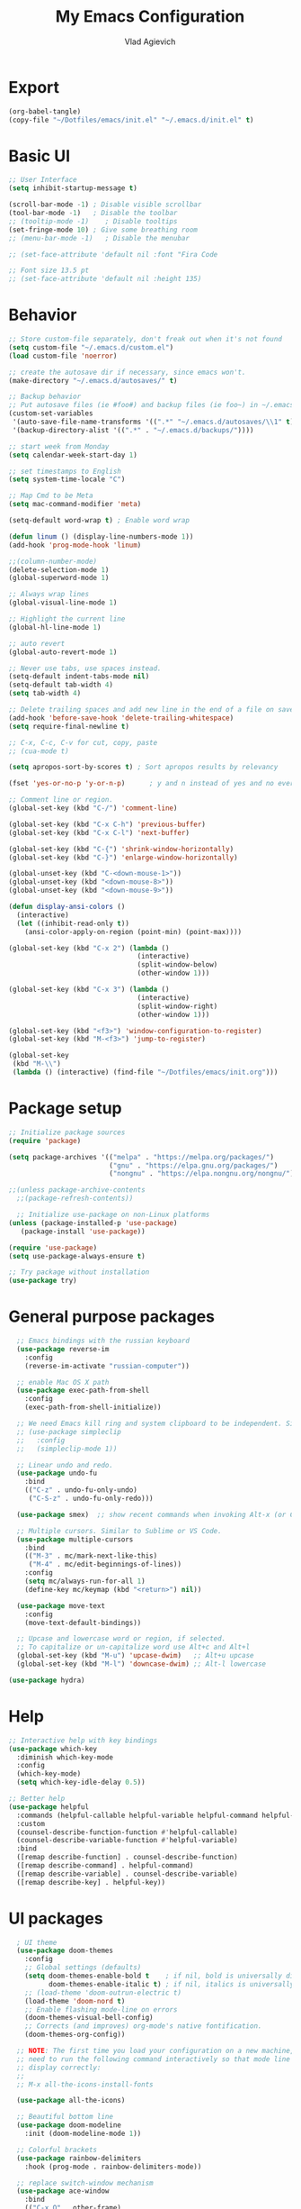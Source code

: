 
#+TITLE: My Emacs Configuration
#+AUTHOR: Vlad Agievich
#+EMAIL: sky-mart@hotmail.com
#+PROPERTY header-args :tangle "~/.emacs.d/init.el"

* Export
#+begin_src emacs-lisp :tangle no
(org-babel-tangle)
(copy-file "~/Dotfiles/emacs/init.el" "~/.emacs.d/init.el" t)
#+end_src

* Basic UI
#+BEGIN_SRC emacs-lisp :tangle yes
  ;; User Interface
  (setq inhibit-startup-message t)

  (scroll-bar-mode -1) ; Disable visible scrollbar
  (tool-bar-mode -1)   ; Disable the toolbar
  ;; (tooltip-mode -1)    ; Disable tooltips
  (set-fringe-mode 10) ; Give some breathing room
  ;; (menu-bar-mode -1)   ; Disable the menubar

  ;; (set-face-attribute 'default nil :font "Fira Code

  ;; Font size 13.5 pt
  ;; (set-face-attribute 'default nil :height 135)
#+END_SRC

* Behavior
#+BEGIN_SRC emacs-lisp :tangle yes
;; Store custom-file separately, don't freak out when it's not found
(setq custom-file "~/.emacs.d/custom.el")
(load custom-file 'noerror)

;; create the autosave dir if necessary, since emacs won't.
(make-directory "~/.emacs.d/autosaves/" t)

;; Backup behavior
;; Put autosave files (ie #foo#) and backup files (ie foo~) in ~/.emacs.d/.
(custom-set-variables
 '(auto-save-file-name-transforms '((".*" "~/.emacs.d/autosaves/\\1" t)))
 '(backup-directory-alist '((".*" . "~/.emacs.d/backups/"))))

;; start week from Monday
(setq calendar-week-start-day 1)

;; set timestamps to English
(setq system-time-locale "C")

;; Map Cmd to be Meta
(setq mac-command-modifier 'meta)

(setq-default word-wrap t) ; Enable word wrap

(defun linum () (display-line-numbers-mode 1))
(add-hook 'prog-mode-hook 'linum)

;;(column-number-mode)
(delete-selection-mode 1)
(global-superword-mode 1)

;; Always wrap lines
(global-visual-line-mode 1)

;; Highlight the current line
(global-hl-line-mode 1)

;; auto revert
(global-auto-revert-mode 1)

;; Never use tabs, use spaces instead.
(setq-default indent-tabs-mode nil)
(setq-default tab-width 4)
(setq tab-width 4)

;; Delete trailing spaces and add new line in the end of a file on save.
(add-hook 'before-save-hook 'delete-trailing-whitespace)
(setq require-final-newline t)

;; C-x, C-c, C-v for cut, copy, paste
;; (cua-mode t)

(setq apropos-sort-by-scores t) ; Sort apropos results by relevancy

(fset 'yes-or-no-p 'y-or-n-p)      ; y and n instead of yes and no everywhere else

;; Comment line or region.
(global-set-key (kbd "C-/") 'comment-line)

(global-set-key (kbd "C-x C-h") 'previous-buffer)
(global-set-key (kbd "C-x C-l") 'next-buffer)

(global-set-key (kbd "C-{") 'shrink-window-horizontally)
(global-set-key (kbd "C-}") 'enlarge-window-horizontally)

(global-unset-key (kbd "C-<down-mouse-1>"))
(global-unset-key (kbd "<down-mouse-8>"))
(global-unset-key (kbd "<down-mouse-9>"))

(defun display-ansi-colors ()
  (interactive)
  (let ((inhibit-read-only t))
    (ansi-color-apply-on-region (point-min) (point-max))))

(global-set-key (kbd "C-x 2") (lambda ()
                                (interactive)
                                (split-window-below)
                                (other-window 1)))

(global-set-key (kbd "C-x 3") (lambda ()
                                (interactive)
                                (split-window-right)
                                (other-window 1)))

(global-set-key (kbd "<f3>") 'window-configuration-to-register)
(global-set-key (kbd "M-<f3>") 'jump-to-register)

(global-set-key
 (kbd "M-\\")
 (lambda () (interactive) (find-file "~/Dotfiles/emacs/init.org")))
#+END_SRC

* Package setup
#+BEGIN_SRC emacs-lisp :tangle yes
  ;; Initialize package sources
  (require 'package)

  (setq package-archives '(("melpa" . "https://melpa.org/packages/")
                           ("gnu" . "https://elpa.gnu.org/packages/")
                           ("nongnu" . "https://elpa.nongnu.org/nongnu/")))

  ;;(unless package-archive-contents
    ;;(package-refresh-contents))

    ;; Initialize use-package on non-Linux platforms
  (unless (package-installed-p 'use-package)
     (package-install 'use-package))

  (require 'use-package)
  (setq use-package-always-ensure t)

  ;; Try package without installation
  (use-package try)
#+END_SRC

* General purpose packages
#+BEGIN_SRC emacs-lisp :tangle yes
  ;; Emacs bindings with the russian keyboard
  (use-package reverse-im
    :config
    (reverse-im-activate "russian-computer"))

  ;; enable Mac OS X path
  (use-package exec-path-from-shell
    :config
    (exec-path-from-shell-initialize))

  ;; We need Emacs kill ring and system clipboard to be independent. Simpleclip is the solution to that.
  ;; (use-package simpleclip
  ;;   :config
  ;;   (simpleclip-mode 1))

  ;; Linear undo and redo.
  (use-package undo-fu
    :bind
    (("C-z" . undo-fu-only-undo)
     ("C-S-z" . undo-fu-only-redo)))

  (use-package smex)  ;; show recent commands when invoking Alt-x (or Cmd+Shift+p)

  ;; Multiple cursors. Similar to Sublime or VS Code.
  (use-package multiple-cursors
    :bind
    (("M-3" . mc/mark-next-like-this)
     ("M-4" . mc/edit-beginnings-of-lines))
    :config
    (setq mc/always-run-for-all 1)
    (define-key mc/keymap (kbd "<return>") nil))

  (use-package move-text
    :config
    (move-text-default-bindings))

  ;; Upcase and lowercase word or region, if selected.
  ;; To capitalize or un-capitalize word use Alt+c and Alt+l
  (global-set-key (kbd "M-u") 'upcase-dwim)   ;; Alt+u upcase
  (global-set-key (kbd "M-l") 'downcase-dwim) ;; Alt-l lowercase

(use-package hydra)
#+END_SRC

* Help
#+BEGIN_SRC emacs-lisp :tangle yes
  ;; Interactive help with key bindings
  (use-package which-key
    :diminish which-key-mode
    :config
    (which-key-mode)
    (setq which-key-idle-delay 0.5))

  ;; Better help
  (use-package helpful
    :commands (helpful-callable helpful-variable helpful-command helpful-key)
    :custom
    (counsel-describe-function-function #'helpful-callable)
    (counsel-describe-variable-function #'helpful-variable)
    :bind
    ([remap describe-function] . counsel-describe-function)
    ([remap describe-command] . helpful-command)
    ([remap describe-variable] . counsel-describe-variable)
    ([remap describe-key] . helpful-key))
#+END_SRC

* UI packages
#+BEGIN_SRC emacs-lisp :tangle yes
  ; UI theme
  (use-package doom-themes
    :config
    ;; Global settings (defaults)
    (setq doom-themes-enable-bold t    ; if nil, bold is universally disabled
          doom-themes-enable-italic t) ; if nil, italics is universally disabled
    ;; (load-theme 'doom-outrun-electric t)
    (load-theme 'doom-nord t)
    ;; Enable flashing mode-line on errors
    (doom-themes-visual-bell-config)
    ;; Corrects (and improves) org-mode's native fontification.
    (doom-themes-org-config))

  ;; NOTE: The first time you load your configuration on a new machine, you'll
  ;; need to run the following command interactively so that mode line icons
  ;; display correctly:
  ;;
  ;; M-x all-the-icons-install-fonts

  (use-package all-the-icons)

  ;; Beautiful bottom line
  (use-package doom-modeline
    :init (doom-modeline-mode 1))

  ;; Colorful brackets
  (use-package rainbow-delimiters
    :hook (prog-mode . rainbow-delimiters-mode))

  ;; replace switch-window mechanism
  (use-package ace-window
    :bind
    (("C-x O" . other-frame)
     ([remap other-window] . 'ace-window))
    :init
    (progn
      (setq aw-scope 'global) ;; was frame
      (custom-set-faces
       '(aw-leading-char-face
         ((t (:inherit ace-jump-face-foreground :height 3.0)))))
      ))

  (winner-mode 1) ;; Window configurations

;; File tree
(use-package neotree
  :config
  (setq neo-window-width 32
        neo-create-file-auto-open t
        neo-banner-message nil
        neo-show-updir-line t
        neo-window-fixed-size nil
        neo-vc-integration nil
        neo-mode-line-type 'neotree
        neo-smart-open t
        neo-show-hidden-files t
        neo-mode-line-type 'none
        neo-auto-indent-point t)
  (setq neo-theme (if (display-graphic-p) 'nerd 'arrow))
  (setq neo-hidden-regexp-list '("venv" "\\.pyc$" "~$" "\\.git" "__pycache__" ".DS_Store"))
  (global-set-key (kbd "s-B") 'neotree-toggle))           ;; Cmd+Shift+b toggle tree
#+END_SRC

* Completion and search
#+BEGIN_SRC emacs-lisp :tangle yes
  ;; Completion mechanism
  (use-package ivy
    :diminish ivy-mode
    :bind (("C-s" . swiper)
           ("C-x b" . ivy-switch-buffer))
    :config
    (ivy-mode 1)
    (setq ivy-use-virtual-buffers t)
    (setq ivy-display-style 'fancy)
    (setq ivy-magic-slash-non-match-action nil))

  ;; Additional help
  (use-package ivy-rich
    :after ivy
    :config
    (ivy-rich-mode 1)
    (setq ivy-rich-path-style 'abbrev))

  ;; (use-package ivy-posframe
  ;;   :ensure t
  ;;   :delight
  ;;   :custom
  ;;   (ivy-posframe-parameters
  ;;    '((left-fringe . 2)
  ;;      (right-fringe . 2)
  ;;      (internal-border-width . 2)))
  ;;   (ivy-posframe-height-alist
  ;;    '((swiper . 15)
  ;;      (swiper-isearch . 15)
  ;;      (t . 10)))
  ;;   (ivy-posframe-display-functions-alist
  ;;    '((complete-symbol . ivy-posframe-display-at-point)
  ;;      (swiper . nil)
  ;;      (swiper-isearch . nil)
  ;;      (t . ivy-posframe-display-at-frame-center)))
  ;;   :config
  ;;   (ivy-posframe-mode 1))

  ;; Part of ivy?
  (use-package counsel
    :bind (("M-x" . counsel-M-x))
    :config
    (counsel-mode 1))

  (use-package flx)   ;; enable fuzzy matching

;; enable avy for quick navigation
(use-package avy
  :bind (("C-o" . avy-goto-char)))

  (use-package fzf
    :bind
    ;; Don't forget to set keybinds!
    :config
    (setq
      fzf/args "-x --color bw --print-query --margin=1,0 --no-hscroll"
      fzf/executable "fzf"
      fzf/git-grep-args "-i --line-number %s"
      ;; command used for `fzf-grep-*` functions
      ;; example usage for ripgrep:
      ;; fzf/grep-command "rg --no-heading -nH"
      fzf/grep-command "grep -nrH"
      ;; If nil, the fzf buffer will appear at the top of the window
      fzf/position-bottom t
      fzf/window-height 15))
#+END_SRC

* Project management
#+BEGIN_SRC emacs-lisp :tangle yes
  (defun mart/rg-project (pattern args)
    (interactive "sPattern: \nsArguments: ")
    (ripgrep-regexp pattern (projectile-project-root) (list args)))

  (defun mart/rg-only-sources (pattern)
    (interactive "sPattern: ")
    (mart/rg-project pattern  "-th -tc -tcpp"))

  (defun mart/rg-no-test-and-mock (pattern)
    (interactive "sPattern: ")
    (mart/rg-project pattern "-th -tc -tcpp -g '!*test*' -g '!*mock*'"))

(defun mart/projectile-compile-and-scroll (arg)
  (interactive "P")
  (projectile-compile-project arg)
  (switch-to-buffer "*compilation*")
  (end-of-buffer))

(defun mart/projectile-install-and-scroll (arg)
  (interactive "P")
  (projectile-install-project arg)
  (switch-to-buffer "*compilation*")
  (end-of-buffer))

  ;; Project management
  (use-package projectile
    :diminish projectile-mode
    :config
     (add-to-list 'projectile-project-root-files "Project.meta")
    :custom
    ((projectile-completion-system 'ivy)
     (projectile-globally-ignored-directories ".cache"))
    :bind-keymap
    ("C-c p" . projectile-command-map)
    :bind
    (("C-S-f" . mart/rg-no-test-and-mock)
     :map projectile-command-map
     ("c" . mart/projectile-compile-and-scroll)
     ("L" . mart/projectile-install-and-scroll))
    :init
    ;; NOTE: Set this to the folder where you keep your Git repos!
    ;; (when (file-directory-p "~/Projects")
      ;; (setq projectile-project-search-path '("~/Projects")))
    (setq projectile-switch-project-action 'projectile-dired))

  (use-package counsel-projectile
    :bind
    (("M-o" . counsel-projectile-find-file))
    :config (counsel-projectile-mode))

  (use-package dashboard
    :config
    (setq dashboard-items '((projects . 5)
                            (recents  . 5)))
    (dashboard-setup-startup-hook))
#+END_SRC

* Git
#+BEGIN_SRC emacs-lisp :tangle yes
  (use-package transient)

  (transient-define-suffix magit-push-to-gerrit ()
    "Push to Gerrit"
    :description "to gerrit"
    (interactive)
    (magit-push-refspecs "origin" "HEAD:refs/for/master" nil))

  (transient-define-suffix magit-pull-from-master ()
    "Pull from master"
    :description "master"
    (interactive)
    (magit-pull-branch "origin/master" (magit-pull-arguments)))

  (use-package magit
    :config
    (transient-append-suffix 'magit-push "t"
      '("g" magit-push-to-gerrit))
    (transient-append-suffix 'magit-pull "e"
      '("M" magit-pull-from-master)))
#+END_SRC

* Development
#+BEGIN_SRC emacs-lisp :tangle yes
  (use-package eglot
      :hook
      (c++-mode . eglot-ensure)
      (c-mode . eglot-ensure)
      (python-mode . eglot-ensure)
      (rust-mode . eglot-ensure)
      :config
      (add-to-list 'eglot-server-programs
                   '((c++-mode c-mode) . ("clangd"))
                   '((rust-ts-mode rust-mode) . ("rust-analyzer" :initializationOptions (:check (:command "clippy"))))))

  (use-package company
    :config
    (setq company-idle-delay 0)
    (setq company-minimum-prefix-length 1)
    (global-company-mode t))

  (use-package company-box
    :hook (company-mode . company-box-mode))

(use-package yasnippet
  :config
  (yas-global-mode 1)
  (add-to-list 'company-backends 'company-yasnippet))

(use-package yasnippet-snippets)

(use-package bazel)
#+END_SRC

** Python
#+BEGIN_SRC emacs-lisp :tangle yes
  ;; requires python packages python-lsp-server and debugpy

  ;; (use-package python-mode
  ;;   :hook
  ;;   (python-mode . lsp-deferred)
  ;;   :custom
  ;;   ((python-shell-interpreter "python3")
  ;;   (lsp-pylsp-plugins-pydocstyle-enabled nil)
  ;;   (dap-python-executable "python3")
  ;;   (dap-python-debugger 'debugpy))
  ;;   :config
  ;;   (require 'dap-python))

  (use-package auto-virtualenv
    :init
    (use-package pyvenv
      :config
      (setenv "WORKON_HOME" "/home/vlad/Documents/Dev/Languages/Python")
      (setq pyvenv-mode-line-indicator '(pyvenv-virtual-env-name ("[venv:" pyvenv-virtual-env-name "] "))))
    :config
    (add-hook 'python-mode-hook 'auto-virtualenv-set-virtualenv)
    (add-hook 'projectile-after-switch-project-hook 'auto-virtualenv-set-virtualenv)  ;; If using projectile
    )
#+END_SRC

** C++
#+BEGIN_SRC emacs-lisp :tangle yes
  ;; formatting
  (use-package clang-format+
    :bind (("M-n" . clang-format-region)))

  ;; for pure C projects remove in .dir_locals
  (add-to-list 'auto-mode-alist '("\\.h\\'" . c++-mode))
  (c-set-offset 'innamespace '0)
  ;; (electric-pair-mode)

  (load-file "~/.emacs.d/esr.el")

  (defun mart/c++-mode-hook ()
    "Custom key bindings for C++ mode."
    (define-key c++-mode-map (kbd "<f5>") 'bake-gdb-current-tests)
    (define-key c++-mode-map (kbd "C-<f5>") 'bake-run-current-tests)
    )

(add-hook 'c++-mode-hook 'mart/c++-mode-hook)

  ;; (define-key c-mode-map (kbd "<f5>") 'bake-gdb-current-tests)

  ;; (define-key c-mode-map (kbd "C-<f5>") 'bake-run-current-tests)

  ;; (define-key c-mode-map (kbd "M-]") 'bake-mock-current)
  ;; (define-key c++-mode-map (kbd "M-]") 'bake-mock-current)
#+END_SRC

** Ruby
#+begin_src emacs-lisp :tangle yes
;; requires gem install solargraph
(add-hook 'ruby-mode-hook 'lsp-deferred)

(setenv "GEM_HOME" (format "%s/.local/gem" (getenv "HOME")))
#+end_src

* Debugging
My custom debugging mode to run commands and more
#+begin_src emacs-lisp :tangle yes
(make-variable-buffer-local
 (defvar mart-dbg-mode nil
   "Toggle mart-dbg-mode."))

(defvar mart-dbg-mode-map (make-sparse-keymap)
  "The keymap for mart-dbg-mode")

;; Define a key in the keymap
(define-key mart-dbg-mode-map (kbd "<f5>") 'gud-cont)
(define-key mart-dbg-mode-map (kbd "S-<f5>") 'stop-debugging)
(define-key mart-dbg-mode-map (kbd "M-<f5>") 'gdb-pause)
(define-key mart-dbg-mode-map (kbd "<f6>") 'gud-next)
(define-key mart-dbg-mode-map (kbd "S-<f6>") 'gud-until)
(define-key mart-dbg-mode-map (kbd "<f7>") 'gud-step)
(define-key mart-dbg-mode-map (kbd "<f8>") 'gud-break)


(add-to-list 'minor-mode-alist '(mart-dbg-mode " mart"))
(add-to-list 'minor-mode-map-alist (cons 'mart-dbg-mode mart-dbg-mode-map))

(defun mart-dbg-mode (&optional ARG)
  (interactive (list 'toggle))
  (setq mart-dbg-mode
        (if (eq ARG 'toggle)
            (not mart-dbg-mode)
          (> ARG 0)))

  (if mart-dbg-mode
      (message "mart-dbg-mode activated!")
    (message "mart-dbg-mode deactivated!")))

;; Uncomment when mode enabling works fine
;; (add-hook 'gud-mode-hook 'mart-dbg-mode)

(defvar openocd-process nil
  "OpenOCD process identificator")

(defun openocd-start (config)
  "Start OpenOCD with a CONFIG"
  (interactive)
  (setq openocd-process (start-process "OpenOCD" "*openocd*" "openocd" "-f" (format "%s.cfg" config))))

(defun openocd-kill ()
  (interactive)
  (when openocd-process
    (kill-process openocd-process)
    (kill-buffer "*openocd*")
    (setq openocd-process nil)))

(defun gdb-pause ()
  "Pause the current execution"
  (interactive)
  (let ((proc (get-buffer-process gud-comint-buffer)))
    (when (process-live-p proc)
      (interrupt-process proc)
      (message "The execution has been interrupted"))))

(defun gdb-kill ()
  "Kill the GDB process."
  (interactive)
  (let ((proc (get-buffer-process gud-comint-buffer))
        (kill-buffer-query-functions nil))
    (when (process-live-p proc)
      (kill-process proc)
      (message "GDB process killed.")
      (kill-buffer gud-comint-buffer))))

(defun arm-gdb (executable)
  (interactive "sExecutable: ")
  (openocd-start "board/stm32f3discovery")
  (gdb (format "arm-none-eabi-gdb -i=mi -ex \"target remote :3333\" -ex \"monitor reset halt\" %s" executable)))

(defun stop-debugging ()
  (interactive)
  (gdb-kill)
  (openocd-kill)
  (message "Stopped debugging"))
#+end_src

#+end_src

* Org
#+begin_src emacs-lisp :tangle yes

(require 'org-habit)

;; Some basic Org defaults

(add-to-list 'org-modules 'org-habit t)
(setq org-habit-show-all-today t
      org-startup-indented t         ;; Visually indent sections. This looks better for smaller files.
      org-src-tab-acts-natively t    ;; Tab in source blocks should act like in major mode
      org-src-preserve-indentation t
      org-log-into-drawer t          ;; State changes for todos and also notes should go into a Logbook drawer
      org-src-fontify-natively t     ;; Code highlighting in code blocks
      org-support-shift-select t     ;; Allow shift selection with arrows
      org-startup-folded t           ;; Collapse all headlines
      org-directory "~/Documents/Notes"
      org-agenda-files '("~/Documents/Notes") ;; And all of those files should be in included agenda.
      )

(defun open-note (exact-file)
  (find-file (file-name-concat org-directory exact-file)))

(global-set-key
 (kbd "C-`")
 (defhydra notes-launcher (:color blue)
   "Open notes"
   ("d" (open-note "Diary.org") "Diary")
   ("n" (open-note "Notes.org") "Notes")
   ("t" (open-note "Todo.org") "Todo")
   ("s" (open-note "Stats.org") "Stats")))

;; requires pandoc
(use-package markdown-mode
  :ensure t
  :mode ("README\\.md\\'" . gfm-mode)
  :init (setq markdown-command "pandoc"))


(use-package yaml-mode)
#+end_src
* PlantUML
#+begin_src emacs-lisp :tangle yes
  (use-package plantuml-mode
    :config
    (setq plantuml-jar-path "/home/vlad/.local/bin/plantuml-1.2023.5.jar")
    (setq plantuml-default-exec-mode 'jar))
#+end_src
